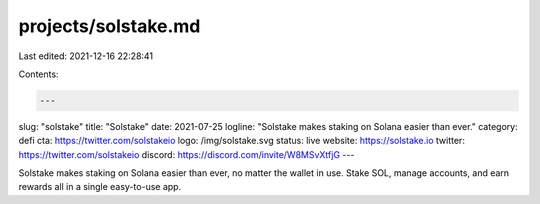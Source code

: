 projects/solstake.md
====================

Last edited: 2021-12-16 22:28:41

Contents:

.. code-block:: md

    ---
slug: "solstake"
title: "Solstake"
date: 2021-07-25
logline: "Solstake makes staking on Solana easier than ever."
category: defi
cta: https://twitter.com/solstakeio
logo: /img/solstake.svg
status: live
website: https://solstake.io
twitter: https://twitter.com/solstakeio
discord: https://discord.com/invite/W8MSvXtfjG
---

Solstake makes staking on Solana easier than ever, no matter the wallet in use. Stake SOL, manage accounts, and earn rewards all in a single easy-to-use app.


